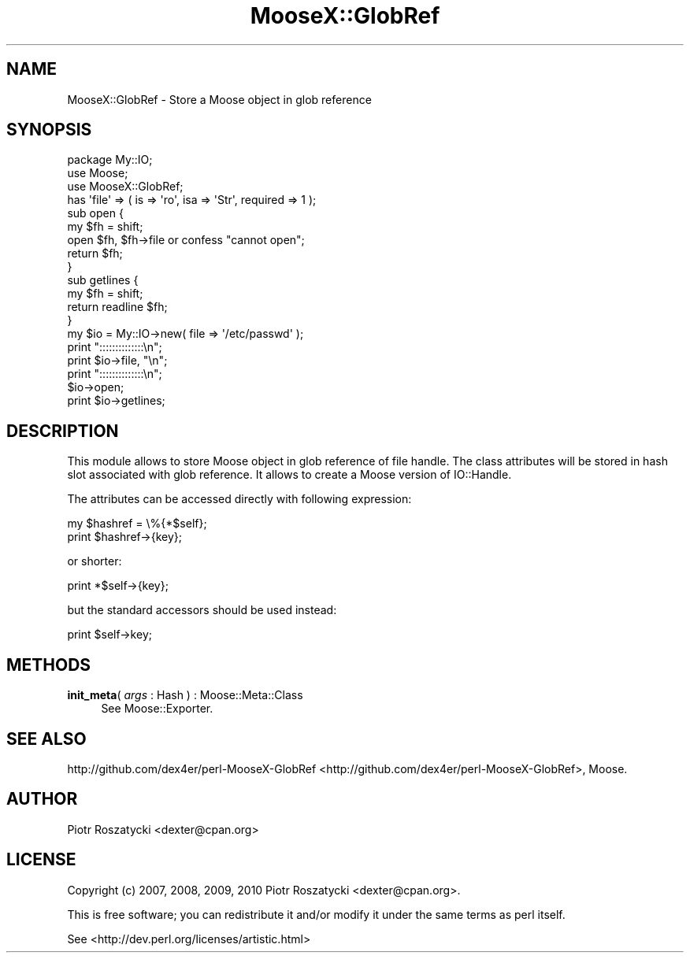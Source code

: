 .\" Automatically generated by Pod::Man 2.23 (Pod::Simple 3.14)
.\"
.\" Standard preamble:
.\" ========================================================================
.de Sp \" Vertical space (when we can't use .PP)
.if t .sp .5v
.if n .sp
..
.de Vb \" Begin verbatim text
.ft CW
.nf
.ne \\$1
..
.de Ve \" End verbatim text
.ft R
.fi
..
.\" Set up some character translations and predefined strings.  \*(-- will
.\" give an unbreakable dash, \*(PI will give pi, \*(L" will give a left
.\" double quote, and \*(R" will give a right double quote.  \*(C+ will
.\" give a nicer C++.  Capital omega is used to do unbreakable dashes and
.\" therefore won't be available.  \*(C` and \*(C' expand to `' in nroff,
.\" nothing in troff, for use with C<>.
.tr \(*W-
.ds C+ C\v'-.1v'\h'-1p'\s-2+\h'-1p'+\s0\v'.1v'\h'-1p'
.ie n \{\
.    ds -- \(*W-
.    ds PI pi
.    if (\n(.H=4u)&(1m=24u) .ds -- \(*W\h'-12u'\(*W\h'-12u'-\" diablo 10 pitch
.    if (\n(.H=4u)&(1m=20u) .ds -- \(*W\h'-12u'\(*W\h'-8u'-\"  diablo 12 pitch
.    ds L" ""
.    ds R" ""
.    ds C` ""
.    ds C' ""
'br\}
.el\{\
.    ds -- \|\(em\|
.    ds PI \(*p
.    ds L" ``
.    ds R" ''
'br\}
.\"
.\" Escape single quotes in literal strings from groff's Unicode transform.
.ie \n(.g .ds Aq \(aq
.el       .ds Aq '
.\"
.\" If the F register is turned on, we'll generate index entries on stderr for
.\" titles (.TH), headers (.SH), subsections (.SS), items (.Ip), and index
.\" entries marked with X<> in POD.  Of course, you'll have to process the
.\" output yourself in some meaningful fashion.
.ie \nF \{\
.    de IX
.    tm Index:\\$1\t\\n%\t"\\$2"
..
.    nr % 0
.    rr F
.\}
.el \{\
.    de IX
..
.\}
.\"
.\" Accent mark definitions (@(#)ms.acc 1.5 88/02/08 SMI; from UCB 4.2).
.\" Fear.  Run.  Save yourself.  No user-serviceable parts.
.    \" fudge factors for nroff and troff
.if n \{\
.    ds #H 0
.    ds #V .8m
.    ds #F .3m
.    ds #[ \f1
.    ds #] \fP
.\}
.if t \{\
.    ds #H ((1u-(\\\\n(.fu%2u))*.13m)
.    ds #V .6m
.    ds #F 0
.    ds #[ \&
.    ds #] \&
.\}
.    \" simple accents for nroff and troff
.if n \{\
.    ds ' \&
.    ds ` \&
.    ds ^ \&
.    ds , \&
.    ds ~ ~
.    ds /
.\}
.if t \{\
.    ds ' \\k:\h'-(\\n(.wu*8/10-\*(#H)'\'\h"|\\n:u"
.    ds ` \\k:\h'-(\\n(.wu*8/10-\*(#H)'\`\h'|\\n:u'
.    ds ^ \\k:\h'-(\\n(.wu*10/11-\*(#H)'^\h'|\\n:u'
.    ds , \\k:\h'-(\\n(.wu*8/10)',\h'|\\n:u'
.    ds ~ \\k:\h'-(\\n(.wu-\*(#H-.1m)'~\h'|\\n:u'
.    ds / \\k:\h'-(\\n(.wu*8/10-\*(#H)'\z\(sl\h'|\\n:u'
.\}
.    \" troff and (daisy-wheel) nroff accents
.ds : \\k:\h'-(\\n(.wu*8/10-\*(#H+.1m+\*(#F)'\v'-\*(#V'\z.\h'.2m+\*(#F'.\h'|\\n:u'\v'\*(#V'
.ds 8 \h'\*(#H'\(*b\h'-\*(#H'
.ds o \\k:\h'-(\\n(.wu+\w'\(de'u-\*(#H)/2u'\v'-.3n'\*(#[\z\(de\v'.3n'\h'|\\n:u'\*(#]
.ds d- \h'\*(#H'\(pd\h'-\w'~'u'\v'-.25m'\f2\(hy\fP\v'.25m'\h'-\*(#H'
.ds D- D\\k:\h'-\w'D'u'\v'-.11m'\z\(hy\v'.11m'\h'|\\n:u'
.ds th \*(#[\v'.3m'\s+1I\s-1\v'-.3m'\h'-(\w'I'u*2/3)'\s-1o\s+1\*(#]
.ds Th \*(#[\s+2I\s-2\h'-\w'I'u*3/5'\v'-.3m'o\v'.3m'\*(#]
.ds ae a\h'-(\w'a'u*4/10)'e
.ds Ae A\h'-(\w'A'u*4/10)'E
.    \" corrections for vroff
.if v .ds ~ \\k:\h'-(\\n(.wu*9/10-\*(#H)'\s-2\u~\d\s+2\h'|\\n:u'
.if v .ds ^ \\k:\h'-(\\n(.wu*10/11-\*(#H)'\v'-.4m'^\v'.4m'\h'|\\n:u'
.    \" for low resolution devices (crt and lpr)
.if \n(.H>23 .if \n(.V>19 \
\{\
.    ds : e
.    ds 8 ss
.    ds o a
.    ds d- d\h'-1'\(ga
.    ds D- D\h'-1'\(hy
.    ds th \o'bp'
.    ds Th \o'LP'
.    ds ae ae
.    ds Ae AE
.\}
.rm #[ #] #H #V #F C
.\" ========================================================================
.\"
.IX Title "MooseX::GlobRef 3"
.TH MooseX::GlobRef 3 "2010-09-23" "perl v5.12.3" "User Contributed Perl Documentation"
.\" For nroff, turn off justification.  Always turn off hyphenation; it makes
.\" way too many mistakes in technical documents.
.if n .ad l
.nh
.SH "NAME"
MooseX::GlobRef \- Store a Moose object in glob reference
.SH "SYNOPSIS"
.IX Header "SYNOPSIS"
.Vb 1
\&  package My::IO;
\&
\&  use Moose;
\&  use MooseX::GlobRef;
\&
\&  has \*(Aqfile\*(Aq => ( is => \*(Aqro\*(Aq, isa => \*(AqStr\*(Aq, required => 1 );
\&
\&  sub open {
\&    my $fh = shift;
\&    open $fh, $fh\->file or confess "cannot open";
\&    return $fh;
\&  }
\&
\&  sub getlines {
\&    my $fh = shift;
\&    return readline $fh;
\&  }
\&
\&  my $io = My::IO\->new( file => \*(Aq/etc/passwd\*(Aq );
\&  print "::::::::::::::\en";
\&  print $io\->file, "\en";
\&  print "::::::::::::::\en";
\&  $io\->open;
\&  print $io\->getlines;
.Ve
.SH "DESCRIPTION"
.IX Header "DESCRIPTION"
This module allows to store Moose object in glob reference of file handle.
The class attributes will be stored in hash slot associated with glob
reference.  It allows to create a Moose version of IO::Handle.
.PP
The attributes can be accessed directly with following expression:
.PP
.Vb 2
\&  my $hashref = \e%{*$self};
\&  print $hashref\->{key};
.Ve
.PP
or shorter:
.PP
.Vb 1
\&  print *$self\->{key};
.Ve
.PP
but the standard accessors should be used instead:
.PP
.Vb 1
\&  print $self\->key;
.Ve
.SH "METHODS"
.IX Header "METHODS"
.IP "\fBinit_meta\fR( \fIargs\fR : Hash ) : Moose::Meta::Class" 4
.IX Item "init_meta( args : Hash ) : Moose::Meta::Class"
See Moose::Exporter.
.SH "SEE ALSO"
.IX Header "SEE ALSO"
http://github.com/dex4er/perl\-MooseX\-GlobRef <http://github.com/dex4er/perl-MooseX-GlobRef>, Moose.
.SH "AUTHOR"
.IX Header "AUTHOR"
Piotr Roszatycki <dexter@cpan.org>
.SH "LICENSE"
.IX Header "LICENSE"
Copyright (c) 2007, 2008, 2009, 2010 Piotr Roszatycki <dexter@cpan.org>.
.PP
This is free software; you can redistribute it and/or modify it under
the same terms as perl itself.
.PP
See <http://dev.perl.org/licenses/artistic.html>
